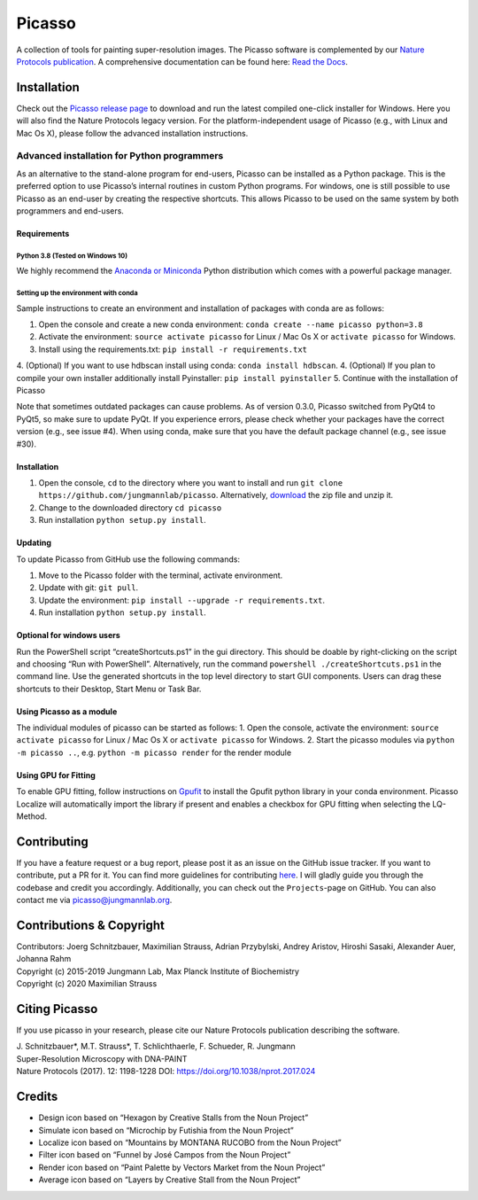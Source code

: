 Picasso
=======
.. image:: https://readthedocs.org/projects/picassosr/badge/?version=latest
   :target: https://picassosr.readthedocs.io/en/latest/?badge=latest
   :alt: Documentation Status

.. image:: https://github.com/jungmannlab/picasso/workflows/CI/badge.svg
   :target: https://github.com/jungmannlab/picasso/workflows/CI/badge.svg
   :alt: CI
   
.. image:: http://img.shields.io/badge/DOI-10.1038/nprot.2017.024-52c92e.svg
   :target: https://doi.org/10.1038/nprot.2017.024
   :alt: CI

.. image:: main_render.png
   :scale: 100 %
   :alt: UML Render view
   
A collection of tools for painting super-resolution images. The Picasso software is complemented by our `Nature Protocols publication <https://www.nature.com/nprot/journal/v12/n6/abs/nprot.2017.024.html>`__.
A comprehensive documentation can be found here: `Read the Docs <https://picassosr.readthedocs.io/en/latest/?badge=latest>`__.

Installation
------------

Check out the `Picasso release page <https://github.com/jungmannlab/picasso/releases/>`__ to download and run the latest compiled one-click installer for Windows. Here you will also find the Nature Protocols legacy version. For the platform-independent usage of Picasso (e.g., with Linux and Mac Os X), please follow the advanced installation instructions.

Advanced installation for Python programmers
~~~~~~~~~~~~~~~~~~~~~~~~~~~~~~~~~~~~~~~~~~~~

As an alternative to the stand-alone program for end-users, Picasso can be installed as a Python package. This is the preferred option to use Picasso’s internal routines in custom Python programs. For windows, one is still possible to use Picasso as an end-user by creating the respective shortcuts. This allows Picasso to be used on the same system by both programmers and end-users.

Requirements
^^^^^^^^^^^^

Python 3.8 (Tested on Windows 10)
'''''''''''''''''''''''''''''''''''''''

We highly recommend the `Anaconda or Miniconda <https://www.continuum.io/downloads>`__ Python distribution which comes with a powerful package manager.

Setting up the environment with conda
'''''''''''''''''''''''''''''''''

Sample instructions to create an environment and installation of packages with conda are as follows:

1. Open the console and create a new conda environment: ``conda create --name picasso python=3.8``
2. Activate the environment: ``source activate picasso`` for Linux / Mac Os X or ``activate picasso`` for Windows.
3. Install using the requirements.txt: ``pip install -r requirements.txt``
4. (Optional) If you want to use hdbscan install using conda: ``conda install hdbscan``.
4. (Optional) If you plan to compile your own installer additionally install Pyinstaller: ``pip install pyinstaller``
5. Continue with the installation of Picasso

Note that sometimes outdated packages can cause problems. As of version 0.3.0, Picasso switched from PyQt4 to PyQt5, so make sure to update PyQt. If you experience errors, please check whether your packages have the correct version (e.g., see issue #4). When using conda, make sure that you have the default package channel (e.g., see issue #30).

.. _installation-1:

Installation
^^^^^^^^^^^^

1. Open the console, ``cd`` to the directory where you want to install and run ``git clone https://github.com/jungmannlab/picasso``. Alternatively, `download <https://github.com/jungmannlab/picasso/archive/master.zip>`__ the zip file and unzip it.
2. Change to the downloaded directory ``cd picasso``
3. Run installation ``python setup.py install``.

Updating
^^^^^^^^
To update Picasso from GitHub use the following commands:

1. Move to the Picasso folder with the terminal, activate environment.
2. Update with git: ``git pull``.
3. Update the environment: ``pip install --upgrade -r requirements.txt``.
4. Run installation ``python setup.py install``.

Optional for windows users
^^^^^^^^^^^^^^^^^^^^^^^^^^

Run the PowerShell script “createShortcuts.ps1” in the gui directory. This should be doable by right-clicking on the script and choosing “Run with PowerShell”. Alternatively, run the command
``powershell ./createShortcuts.ps1`` in the command line. Use the generated shortcuts in the top level directory to start GUI components. Users can drag these shortcuts to their Desktop, Start Menu or Task Bar.

Using Picasso as a module
^^^^^^^^^^^^^^^^^^^^^^^^^

The individual modules of picasso can be started as follows:
1. Open the console, activate the environment: ``source activate picasso`` for Linux / Mac Os X or ``activate picasso`` for Windows.
2. Start the picasso modules via ``python -m picasso ..``, e.g. ``python -m picasso render`` for the render module

Using GPU for Fitting
^^^^^^^^^^^^^^^^^^^^^

To enable GPU fitting, follow instructions on `Gpufit <https://github.com/gpufit/Gpufit>`__ to install the Gpufit python library in your conda environment. Picasso Localize will automatically import the library if present and enables a checkbox for GPU fitting when selecting the LQ-Method.


Contributing
------------

If you have a feature request or a bug report, please post it as an issue on the GitHub issue tracker. If you want to contribute, put a PR for it. You can find more guidelines for contributing `here <https://github.com/jungmannlab/picasso/blob/master/CONTRIBUTING.rst>`__. I will gladly guide you through the codebase and credit you accordingly. Additionally, you can check out the ``Projects``-page on GitHub.  You can also contact me via picasso@jungmannlab.org.

Contributions & Copyright
-------------------------

| Contributors: Joerg Schnitzbauer, Maximilian Strauss, Adrian Przybylski, Andrey Aristov, Hiroshi Sasaki, Alexander Auer, Johanna Rahm
| Copyright (c) 2015-2019 Jungmann Lab, Max Planck Institute of
  Biochemistry
| Copyright (c) 2020 Maximilian Strauss

Citing Picasso
--------------

If you use picasso in your research, please cite our Nature Protocols publication describing the software.

| J. Schnitzbauer*, M.T. Strauss*, T. Schlichthaerle, F. Schueder, R. Jungmann
| Super-Resolution Microscopy with DNA-PAINT
| Nature Protocols (2017). 12: 1198-1228 DOI: `https://doi.org/10.1038/nprot.2017.024 <https://doi.org/10.1038/nprot.2017.024>`__

Credits
-------

-  Design icon based on “Hexagon by Creative Stalls from the Noun
   Project”
-  Simulate icon based on “Microchip by Futishia from the Noun Project”
-  Localize icon based on “Mountains by MONTANA RUCOBO from the Noun
   Project”
-  Filter icon based on “Funnel by José Campos from the Noun Project”
-  Render icon based on “Paint Palette by Vectors Market from the Noun
   Project”
-  Average icon based on “Layers by Creative Stall from the Noun
   Project”
